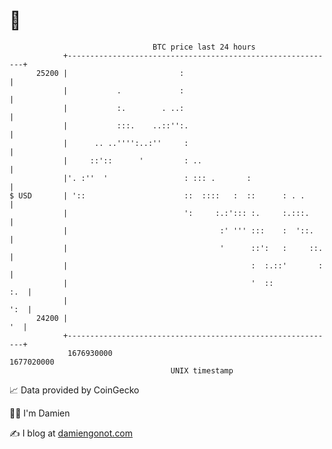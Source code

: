 * 👋

#+begin_example
                                   BTC price last 24 hours                    
               +------------------------------------------------------------+ 
         25200 |                         :                                  | 
               |           .             :                                  | 
               |           :.        . ..:                                  | 
               |           :::.    ..::'':.                                 | 
               |      .. ..'''':..:''     :                                 | 
               |     ::'::      '         : ..                              | 
               |'. :''  '                 : ::: .       :                   | 
   $ USD       | '::                      ::  ::::   :  ::      : . .       | 
               |                          ':     :.:'::: :.     :.:::.      | 
               |                                  :' ''' :::    :  '::.     | 
               |                                  '      ::':   :     ::.   | 
               |                                         :  :.::'       :   | 
               |                                         '  ::          :.  | 
               |                                                        ':  | 
         24200 |                                                         '  | 
               +------------------------------------------------------------+ 
                1676930000                                        1677020000  
                                       UNIX timestamp                         
#+end_example
📈 Data provided by CoinGecko

🧑‍💻 I'm Damien

✍️ I blog at [[https://www.damiengonot.com][damiengonot.com]]
